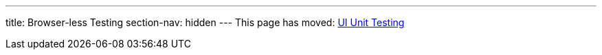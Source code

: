 ---
title: Browser-less Testing
section-nav: hidden
---
This page has moved: <<../ui-unit#,UI Unit Testing>>
